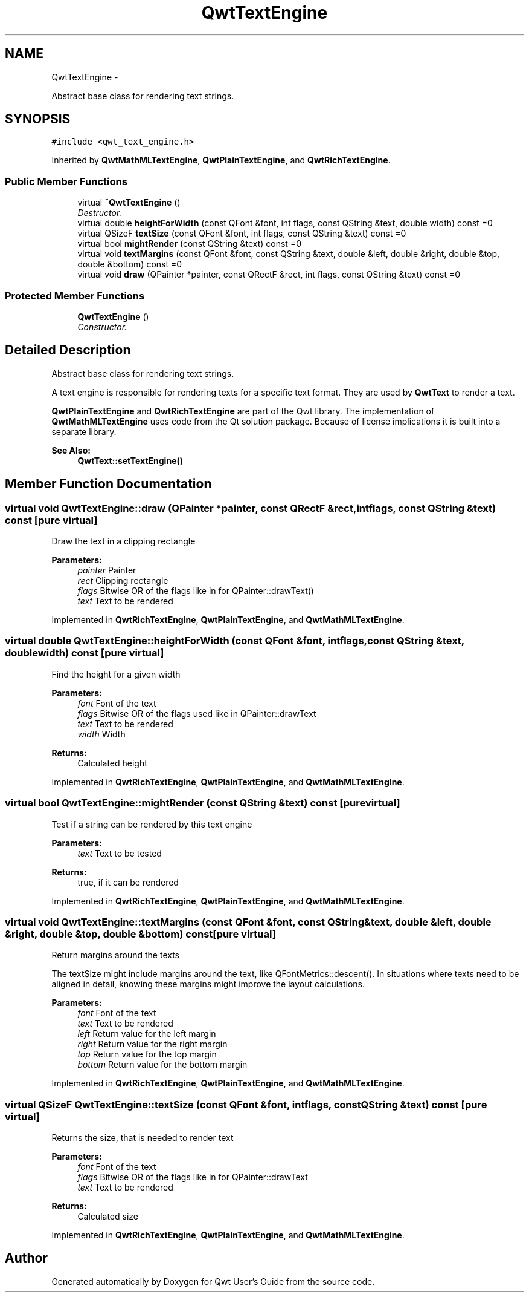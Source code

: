 .TH "QwtTextEngine" 3 "Thu Dec 11 2014" "Version 6.1.2" "Qwt User's Guide" \" -*- nroff -*-
.ad l
.nh
.SH NAME
QwtTextEngine \- 
.PP
Abstract base class for rendering text strings\&.  

.SH SYNOPSIS
.br
.PP
.PP
\fC#include <qwt_text_engine\&.h>\fP
.PP
Inherited by \fBQwtMathMLTextEngine\fP, \fBQwtPlainTextEngine\fP, and \fBQwtRichTextEngine\fP\&.
.SS "Public Member Functions"

.in +1c
.ti -1c
.RI "virtual \fB~QwtTextEngine\fP ()"
.br
.RI "\fIDestructor\&. \fP"
.ti -1c
.RI "virtual double \fBheightForWidth\fP (const QFont &font, int flags, const QString &text, double width) const =0"
.br
.ti -1c
.RI "virtual QSizeF \fBtextSize\fP (const QFont &font, int flags, const QString &text) const =0"
.br
.ti -1c
.RI "virtual bool \fBmightRender\fP (const QString &text) const =0"
.br
.ti -1c
.RI "virtual void \fBtextMargins\fP (const QFont &font, const QString &text, double &left, double &right, double &top, double &bottom) const =0"
.br
.ti -1c
.RI "virtual void \fBdraw\fP (QPainter *painter, const QRectF &rect, int flags, const QString &text) const =0"
.br
.in -1c
.SS "Protected Member Functions"

.in +1c
.ti -1c
.RI "\fBQwtTextEngine\fP ()"
.br
.RI "\fIConstructor\&. \fP"
.in -1c
.SH "Detailed Description"
.PP 
Abstract base class for rendering text strings\&. 

A text engine is responsible for rendering texts for a specific text format\&. They are used by \fBQwtText\fP to render a text\&.
.PP
\fBQwtPlainTextEngine\fP and \fBQwtRichTextEngine\fP are part of the Qwt library\&. The implementation of \fBQwtMathMLTextEngine\fP uses code from the Qt solution package\&. Because of license implications it is built into a separate library\&.
.PP
\fBSee Also:\fP
.RS 4
\fBQwtText::setTextEngine()\fP 
.RE
.PP

.SH "Member Function Documentation"
.PP 
.SS "virtual void QwtTextEngine::draw (QPainter *painter, const QRectF &rect, intflags, const QString &text) const\fC [pure virtual]\fP"
Draw the text in a clipping rectangle
.PP
\fBParameters:\fP
.RS 4
\fIpainter\fP Painter 
.br
\fIrect\fP Clipping rectangle 
.br
\fIflags\fP Bitwise OR of the flags like in for QPainter::drawText() 
.br
\fItext\fP Text to be rendered 
.RE
.PP

.PP
Implemented in \fBQwtRichTextEngine\fP, \fBQwtPlainTextEngine\fP, and \fBQwtMathMLTextEngine\fP\&.
.SS "virtual double QwtTextEngine::heightForWidth (const QFont &font, intflags, const QString &text, doublewidth) const\fC [pure virtual]\fP"
Find the height for a given width
.PP
\fBParameters:\fP
.RS 4
\fIfont\fP Font of the text 
.br
\fIflags\fP Bitwise OR of the flags used like in QPainter::drawText 
.br
\fItext\fP Text to be rendered 
.br
\fIwidth\fP Width
.RE
.PP
\fBReturns:\fP
.RS 4
Calculated height 
.RE
.PP

.PP
Implemented in \fBQwtRichTextEngine\fP, \fBQwtPlainTextEngine\fP, and \fBQwtMathMLTextEngine\fP\&.
.SS "virtual bool QwtTextEngine::mightRender (const QString &text) const\fC [pure virtual]\fP"
Test if a string can be rendered by this text engine
.PP
\fBParameters:\fP
.RS 4
\fItext\fP Text to be tested 
.RE
.PP
\fBReturns:\fP
.RS 4
true, if it can be rendered 
.RE
.PP

.PP
Implemented in \fBQwtRichTextEngine\fP, \fBQwtPlainTextEngine\fP, and \fBQwtMathMLTextEngine\fP\&.
.SS "virtual void QwtTextEngine::textMargins (const QFont &font, const QString &text, double &left, double &right, double &top, double &bottom) const\fC [pure virtual]\fP"
Return margins around the texts
.PP
The textSize might include margins around the text, like QFontMetrics::descent()\&. In situations where texts need to be aligned in detail, knowing these margins might improve the layout calculations\&.
.PP
\fBParameters:\fP
.RS 4
\fIfont\fP Font of the text 
.br
\fItext\fP Text to be rendered 
.br
\fIleft\fP Return value for the left margin 
.br
\fIright\fP Return value for the right margin 
.br
\fItop\fP Return value for the top margin 
.br
\fIbottom\fP Return value for the bottom margin 
.RE
.PP

.PP
Implemented in \fBQwtRichTextEngine\fP, \fBQwtPlainTextEngine\fP, and \fBQwtMathMLTextEngine\fP\&.
.SS "virtual QSizeF QwtTextEngine::textSize (const QFont &font, intflags, const QString &text) const\fC [pure virtual]\fP"
Returns the size, that is needed to render text
.PP
\fBParameters:\fP
.RS 4
\fIfont\fP Font of the text 
.br
\fIflags\fP Bitwise OR of the flags like in for QPainter::drawText 
.br
\fItext\fP Text to be rendered
.RE
.PP
\fBReturns:\fP
.RS 4
Calculated size 
.RE
.PP

.PP
Implemented in \fBQwtRichTextEngine\fP, \fBQwtPlainTextEngine\fP, and \fBQwtMathMLTextEngine\fP\&.

.SH "Author"
.PP 
Generated automatically by Doxygen for Qwt User's Guide from the source code\&.
